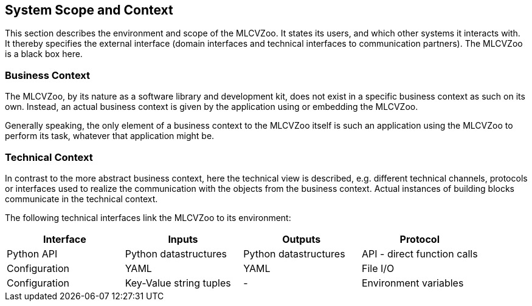 [[section-system-scope-and-context]]

== System Scope and Context

This section describes the environment and scope of the MLCVZoo.
It states its users, and which other systems it interacts with.
It thereby specifies the external interface (domain interfaces and technical interfaces to communication partners).
The MLCVZoo is a black box here.

=== Business Context

The MLCVZoo, by its nature as a software library and development kit, does not exist in a specific business context as such on its own. Instead, an actual business context is given by the application using or embedding the MLCVZoo.

Generally speaking, the only element of a business context to the MLCVZoo itself is such an application using the MLCVZoo to perform its task, whatever that application might be.

=== Technical Context

In contrast to the more abstract business context, here the technical view is described, e.g. different technical channels, protocols or interfaces used to realize the communication with the objects from the business context.
Actual instances of building blocks communicate in the technical context.

The following technical interfaces link the MLCVZoo to its environment:

[cols="4",options="header"]
|===
|Interface
|Inputs
|Outputs
|Protocol

|Python API
|Python datastructures
|Python datastructures
|API - direct function calls

|Configuration
|YAML
|YAML
|File I/O

|Configuration
|Key-Value string tuples
|-
|Environment variables
|===
